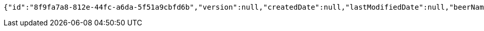 [source,options="nowrap"]
----
{"id":"8f9fa7a8-812e-44fc-a6da-5f51a9cbfd6b","version":null,"createdDate":null,"lastModifiedDate":null,"beerName":"Beer 1","beerStyle":"PALE_ALE","upc":2465879314,"price":12,"quantityOnHand":null}
----